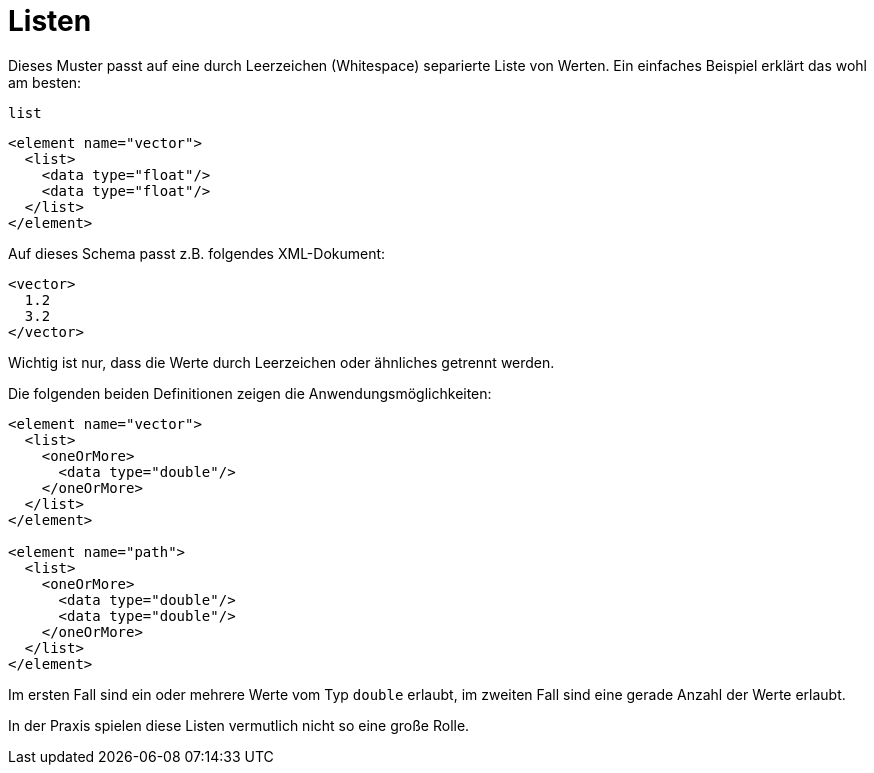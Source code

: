// https://creativecommons.org/licenses/by-sa/3.0/deed.de
= Listen =

Dieses Muster passt auf eine durch Leerzeichen (Whitespace) separierte Liste von Werten.
Ein einfaches Beispiel erklärt das wohl am besten:

++++
<code class="sidebar">
list
</code>
++++
[source, xml]
-------------------------------------------------------------------------------
<element name="vector">
  <list>
    <data type="float"/>
    <data type="float"/>
  </list>
</element>
-------------------------------------------------------------------------------

Auf dieses Schema passt z.B. folgendes XML-Dokument:


[source, xml]
-------------------------------------------------------------------------------
<vector>
  1.2
  3.2
</vector>
-------------------------------------------------------------------------------

Wichtig ist nur, dass die Werte durch Leerzeichen oder ähnliches getrennt werden.

Die folgenden beiden Definitionen zeigen die Anwendungsmöglichkeiten:

[source, xml]
-------------------------------------------------------------------------------
<element name="vector">
  <list>
    <oneOrMore>
      <data type="double"/>
    </oneOrMore>
  </list>
</element>

<element name="path">
  <list>
    <oneOrMore>
      <data type="double"/>
      <data type="double"/>
    </oneOrMore>
  </list>
</element>
-------------------------------------------------------------------------------


Im ersten Fall sind ein oder mehrere Werte vom Typ `double` erlaubt, im zweiten Fall sind eine gerade Anzahl der Werte erlaubt.

In der Praxis spielen diese Listen vermutlich nicht so eine große Rolle.

// Ende der Datei

